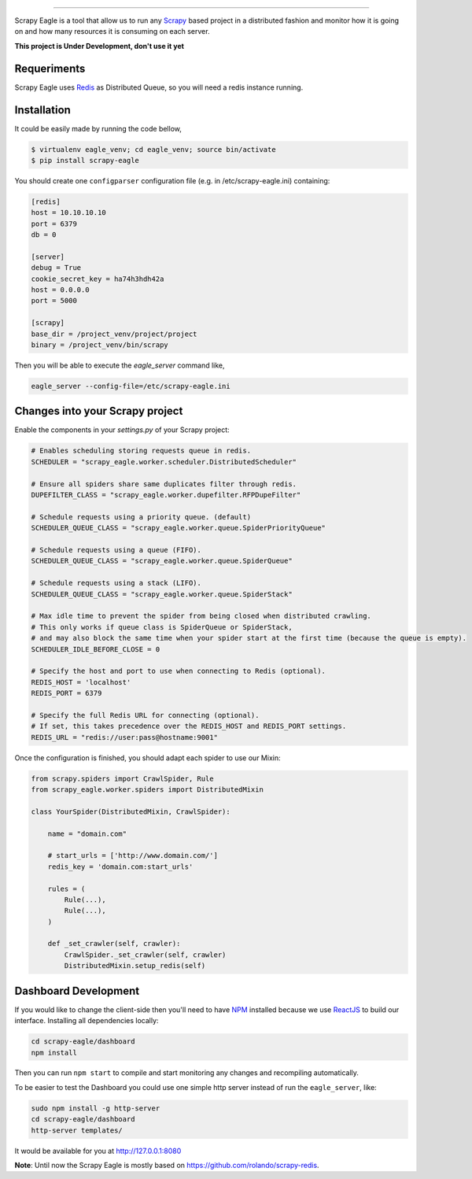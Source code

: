 .. image:: docs/images/logo_readme.jpg
======================================

.. image:: https://travis-ci.org/rafaelcapucho/scrapy-eagle.svg?branch=master
    :target: https://travis-ci.org/rafaelcapucho/scrapy-eagle
    
.. image:: https://img.shields.io/pypi/v/scrapy-eagle.svg
    :target: https://pypi.python.org/pypi/scrapy-eagle
    :alt: PyPI Version
    
.. image:: https://img.shields.io/pypi/pyversions/scrapy-eagle.svg
    :target: https://pypi.python.org/pypi/scrapy-eagle
    
.. image:: https://landscape.io/github/rafaelcapucho/scrapy-eagle/master/landscape.svg?style=flat
    :target: https://landscape.io/github/rafaelcapucho/scrapy-eagle/master
    :alt: Code Quality Status
    
.. image:: https://requires.io/github/rafaelcapucho/scrapy-eagle/requirements.svg?branch=master
     :target: https://requires.io/github/rafaelcapucho/scrapy-eagle/requirements/?branch=master
     :alt: Requirements Status

Scrapy Eagle is a tool that allow us to run any Scrapy_ based project in a distributed fashion and monitor how it is going on and how many resources it is consuming on each server.

.. _Scrapy: http://scrapy.org

**This project is Under Development, don't use it yet**

Requeriments
------------

Scrapy Eagle uses Redis_ as Distributed Queue, so you will need a redis instance running.

.. _Redis: http://mail.python.org/pipermail/doc-sig/

Installation
------------

It could be easily made by running the code bellow,

.. code-block:: console

    $ virtualenv eagle_venv; cd eagle_venv; source bin/activate
    $ pip install scrapy-eagle
    
You should create one ``configparser`` configuration file (e.g. in /etc/scrapy-eagle.ini) containing:

.. code-block:: console

    [redis]
    host = 10.10.10.10
    port = 6379
    db = 0

    [server]
    debug = True
    cookie_secret_key = ha74h3hdh42a
    host = 0.0.0.0
    port = 5000

    [scrapy]
    base_dir = /project_venv/project/project
    binary = /project_venv/bin/scrapy
    
Then you will be able to execute the `eagle_server` command like,

.. code-block:: console

    eagle_server --config-file=/etc/scrapy-eagle.ini
    
Changes into your Scrapy project
--------------------------------

Enable the components in your `settings.py` of your Scrapy project:

.. code-block:: python

  # Enables scheduling storing requests queue in redis.
  SCHEDULER = "scrapy_eagle.worker.scheduler.DistributedScheduler"

  # Ensure all spiders share same duplicates filter through redis.
  DUPEFILTER_CLASS = "scrapy_eagle.worker.dupefilter.RFPDupeFilter"

  # Schedule requests using a priority queue. (default)
  SCHEDULER_QUEUE_CLASS = "scrapy_eagle.worker.queue.SpiderPriorityQueue"

  # Schedule requests using a queue (FIFO).
  SCHEDULER_QUEUE_CLASS = "scrapy_eagle.worker.queue.SpiderQueue"

  # Schedule requests using a stack (LIFO).
  SCHEDULER_QUEUE_CLASS = "scrapy_eagle.worker.queue.SpiderStack"

  # Max idle time to prevent the spider from being closed when distributed crawling.
  # This only works if queue class is SpiderQueue or SpiderStack,
  # and may also block the same time when your spider start at the first time (because the queue is empty).
  SCHEDULER_IDLE_BEFORE_CLOSE = 0

  # Specify the host and port to use when connecting to Redis (optional).
  REDIS_HOST = 'localhost'
  REDIS_PORT = 6379

  # Specify the full Redis URL for connecting (optional).
  # If set, this takes precedence over the REDIS_HOST and REDIS_PORT settings.
  REDIS_URL = "redis://user:pass@hostname:9001"
  
Once the configuration is finished, you should adapt each spider to use our Mixin:

.. code-block:: python

    from scrapy.spiders import CrawlSpider, Rule
    from scrapy_eagle.worker.spiders import DistributedMixin
    
    class YourSpider(DistributedMixin, CrawlSpider):
    
        name = "domain.com"
    
        # start_urls = ['http://www.domain.com/']
        redis_key = 'domain.com:start_urls'
        
        rules = (
            Rule(...),
            Rule(...),
        )
        
        def _set_crawler(self, crawler):
            CrawlSpider._set_crawler(self, crawler)
            DistributedMixin.setup_redis(self)


Dashboard Development
---------------------

If you would like to change the client-side then you'll need to have NPM_ installed because we use ReactJS_ to build our interface. Installing all dependencies locally:

.. _ReactJS: https://facebook.github.io/react/
.. _NPM: https://www.npmjs.com/

.. code-block:: console

    cd scrapy-eagle/dashboard
    npm install 

Then you can run ``npm start`` to compile and start monitoring any changes and recompiling automatically.

To be easier to test the Dashboard you could use one simple http server instead of run the ``eagle_server``, like:

.. code-block:: console

    sudo npm install -g http-server
    cd scrapy-eagle/dashboard
    http-server templates/

It would be available for you at http://127.0.0.1:8080

**Note**: Until now the Scrapy Eagle is mostly based on https://github.com/rolando/scrapy-redis.

